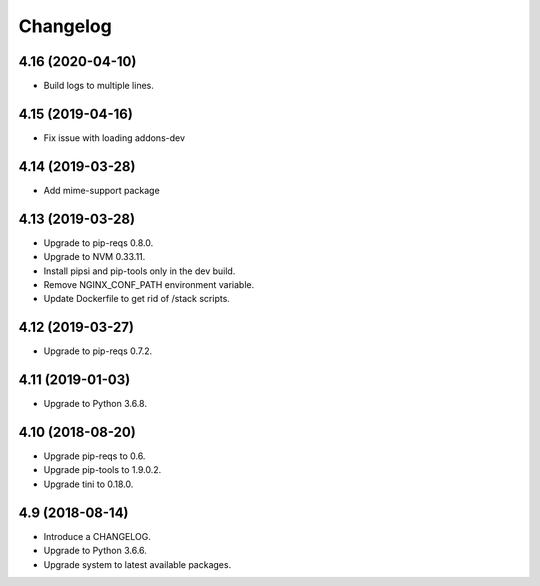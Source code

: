 Changelog
=========

4.16 (2020-04-10)
----------------

* Build logs to multiple lines.


4.15 (2019-04-16)
-----------------

* Fix issue with loading addons-dev


4.14 (2019-03-28)
-----------------

* Add mime-support package


4.13 (2019-03-28)
-----------------

* Upgrade to pip-reqs 0.8.0.
* Upgrade to NVM 0.33.11.
* Install pipsi and pip-tools only in the dev build.
* Remove NGINX_CONF_PATH environment variable.
* Update Dockerfile to get rid of /stack scripts.


4.12 (2019-03-27)
----------------

* Upgrade to pip-reqs 0.7.2.


4.11 (2019-01-03)
-----------------

* Upgrade to Python 3.6.8.


4.10 (2018-08-20)
-----------------

* Upgrade pip-reqs to 0.6.
* Upgrade pip-tools to 1.9.0.2.
* Upgrade tini to 0.18.0.


4.9 (2018-08-14)
----------------

* Introduce a CHANGELOG.
* Upgrade to Python 3.6.6.
* Upgrade system to latest available packages.
